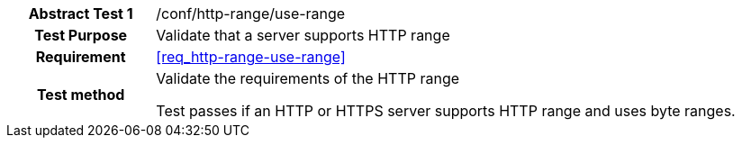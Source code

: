 [[ats_http-range-use-range]]
[cols=">20h,<80d",width="100%"]
|===
|*Abstract Test {counter:ats-id}* |/conf/http-range/use-range
| Test Purpose | Validate that a server supports HTTP range
| Requirement | <<req_http-range-use-range>>
| Test method | Validate the requirements of the HTTP range

Test passes if an HTTP or HTTPS server supports HTTP range and uses byte ranges.
|===
